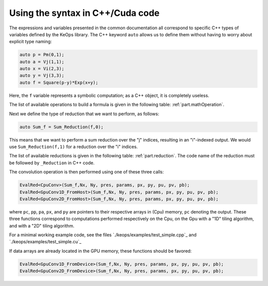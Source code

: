 Using the syntax in C++/Cuda code
=================================

The expressions and variables presented in the common documentation all
correspond to specific C++ types of variables defined by the KeOps
library. The C++ keyword ``auto`` allows us to define them without
having to worry about explicit type naming:

.. code:: cpp

   auto p = Pm(0,1);
   auto a = Vj(1,1);
   auto x = Vi(2,3);
   auto y = Vj(3,3);
   auto f = Square(p-y)*Exp(x+y);


Here, the ``f`` variable represents a symbolic computation; as a C++ object, it is completely useless.

The list of available operations to build a formula is given in the following table: :ref:`part.mathOperation`. 

Next we define the type of reduction that we want to perform, as follows:

.. code:: cpp

   auto Sum_f = Sum_Reduction(f,0);


This means that we want to perform a sum reduction over the "j" indices, resulting in an "i"-indexed output. 
We would use ``Sum_Reduction(f,1)`` for a reduction over the "i" indices.

The list of available reductions is given in the following table: :ref:`part.reduction`. The code name of the reduction must be followed by ``_Reduction`` in C++ code.

The convolution operation is then performed using one of these three calls:

.. code:: cpp

   EvalRed<CpuConv>(Sum_f,Nx, Ny, pres, params, px, py, pu, pv, pb);
   EvalRed<GpuConv1D_FromHost>(Sum_f,Nx, Ny, pres, params, px, py, pu, pv, pb);
   EvalRed<GpuConv2D_FromHost>(Sum_f,Nx, Ny, pres, params, px, py, pu, pv, pb);

where ``pc``, ``pp``, ``pa``, ``px``, and ``py`` are pointers to their respective arrays in (Cpu) memory, ``pc`` denoting the output. These three functions correspond to computations performed respectively on the Cpu, on the Gpu with a "1D" tiling algorithm, and with a "2D" tiling algorithm.

For a minimal working example code, see the files
`./keops/examples/test_simple.cpp`_ and
`./keops/examples/test_simple.cu`_

If data arrays are already located in the GPU memory, these functions should be favored:

.. code:: cpp

   EvalRed<GpuConv1D_FromDevice>(Sum_f,Nx, Ny, pres, params, px, py, pu, pv, pb);
   EvalRed<GpuConv2D_FromDevice>(Sum_f,Nx, Ny, pres, params, px, py, pu, pv, pb);

